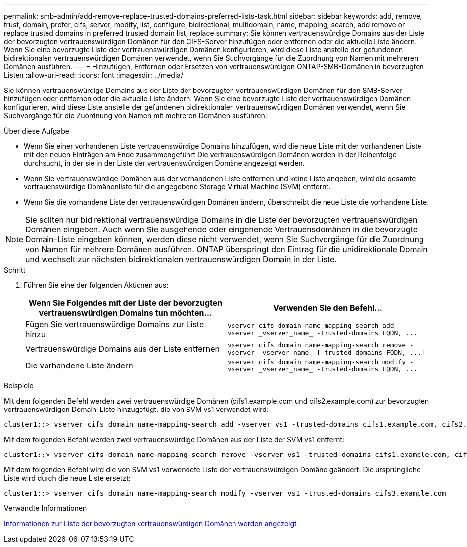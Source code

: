 ---
permalink: smb-admin/add-remove-replace-trusted-domains-preferred-lists-task.html 
sidebar: sidebar 
keywords: add, remove, trust, domain, prefer, cifs, server, modify, list, configure, bidirectional, multidomain, name, mapping, search, add remove or replace trusted domains in preferred trusted domain list, replace 
summary: Sie können vertrauenswürdige Domains aus der Liste der bevorzugten vertrauenswürdigen Domänen für den CIFS-Server hinzufügen oder entfernen oder die aktuelle Liste ändern. Wenn Sie eine bevorzugte Liste der vertrauenswürdigen Domänen konfigurieren, wird diese Liste anstelle der gefundenen bidirektionalen vertrauenswürdigen Domänen verwendet, wenn Sie Suchvorgänge für die Zuordnung von Namen mit mehreren Domänen ausführen. 
---
= Hinzufügen, Entfernen oder Ersetzen von vertrauenswürdigen ONTAP-SMB-Domänen in bevorzugten Listen
:allow-uri-read: 
:icons: font
:imagesdir: ../media/


[role="lead"]
Sie können vertrauenswürdige Domains aus der Liste der bevorzugten vertrauenswürdigen Domänen für den SMB-Server hinzufügen oder entfernen oder die aktuelle Liste ändern. Wenn Sie eine bevorzugte Liste der vertrauenswürdigen Domänen konfigurieren, wird diese Liste anstelle der gefundenen bidirektionalen vertrauenswürdigen Domänen verwendet, wenn Sie Suchvorgänge für die Zuordnung von Namen mit mehreren Domänen ausführen.

.Über diese Aufgabe
* Wenn Sie einer vorhandenen Liste vertrauenswürdige Domains hinzufügen, wird die neue Liste mit der vorhandenen Liste mit den neuen Einträgen am Ende zusammengeführt Die vertrauenswürdigen Domänen werden in der Reihenfolge durchsucht, in der sie in der Liste der vertrauenswürdigen Domäne angezeigt werden.
* Wenn Sie vertrauenswürdige Domänen aus der vorhandenen Liste entfernen und keine Liste angeben, wird die gesamte vertrauenswürdige Domänenliste für die angegebene Storage Virtual Machine (SVM) entfernt.
* Wenn Sie die vorhandene Liste der vertrauenswürdigen Domänen ändern, überschreibt die neue Liste die vorhandene Liste.


[NOTE]
====
Sie sollten nur bidirektional vertrauenswürdige Domains in die Liste der bevorzugten vertrauenswürdigen Domänen eingeben. Auch wenn Sie ausgehende oder eingehende Vertrauensdomänen in die bevorzugte Domain-Liste eingeben können, werden diese nicht verwendet, wenn Sie Suchvorgänge für die Zuordnung von Namen für mehrere Domänen ausführen. ONTAP überspringt den Eintrag für die unidirektionale Domain und wechselt zur nächsten bidirektionalen vertrauenswürdigen Domain in der Liste.

====
.Schritt
. Führen Sie eine der folgenden Aktionen aus:
+
|===
| Wenn Sie Folgendes mit der Liste der bevorzugten vertrauenswürdigen Domains tun möchten... | Verwenden Sie den Befehl... 


 a| 
Fügen Sie vertrauenswürdige Domains zur Liste hinzu
 a| 
`+vserver cifs domain name-mapping-search add -vserver _vserver_name_ -trusted-domains FQDN, ...+`



 a| 
Vertrauenswürdige Domains aus der Liste entfernen
 a| 
`+vserver cifs domain name-mapping-search remove -vserver _vserver_name_ [-trusted-domains FQDN, ...]+`



 a| 
Die vorhandene Liste ändern
 a| 
`+vserver cifs domain name-mapping-search modify -vserver _vserver_name_ -trusted-domains FQDN, ...+`

|===


.Beispiele
Mit dem folgenden Befehl werden zwei vertrauenswürdige Domänen (cifs1.example.com und cifs2.example.com) zur bevorzugten vertrauenswürdigen Domain-Liste hinzugefügt, die von SVM vs1 verwendet wird:

[listing]
----
cluster1::> vserver cifs domain name-mapping-search add -vserver vs1 -trusted-domains cifs1.example.com, cifs2.example.com
----
Mit dem folgenden Befehl werden zwei vertrauenswürdige Domänen aus der Liste der SVM vs1 entfernt:

[listing]
----
cluster1::> vserver cifs domain name-mapping-search remove -vserver vs1 -trusted-domains cifs1.example.com, cifs2.example.com
----
Mit dem folgenden Befehl wird die von SVM vs1 verwendete Liste der vertrauenswürdigen Domäne geändert. Die ursprüngliche Liste wird durch die neue Liste ersetzt:

[listing]
----
cluster1::> vserver cifs domain name-mapping-search modify -vserver vs1 -trusted-domains cifs3.example.com
----
.Verwandte Informationen
xref:display-preferred-trusted-domain-list-task.adoc[Informationen zur Liste der bevorzugten vertrauenswürdigen Domänen werden angezeigt]
